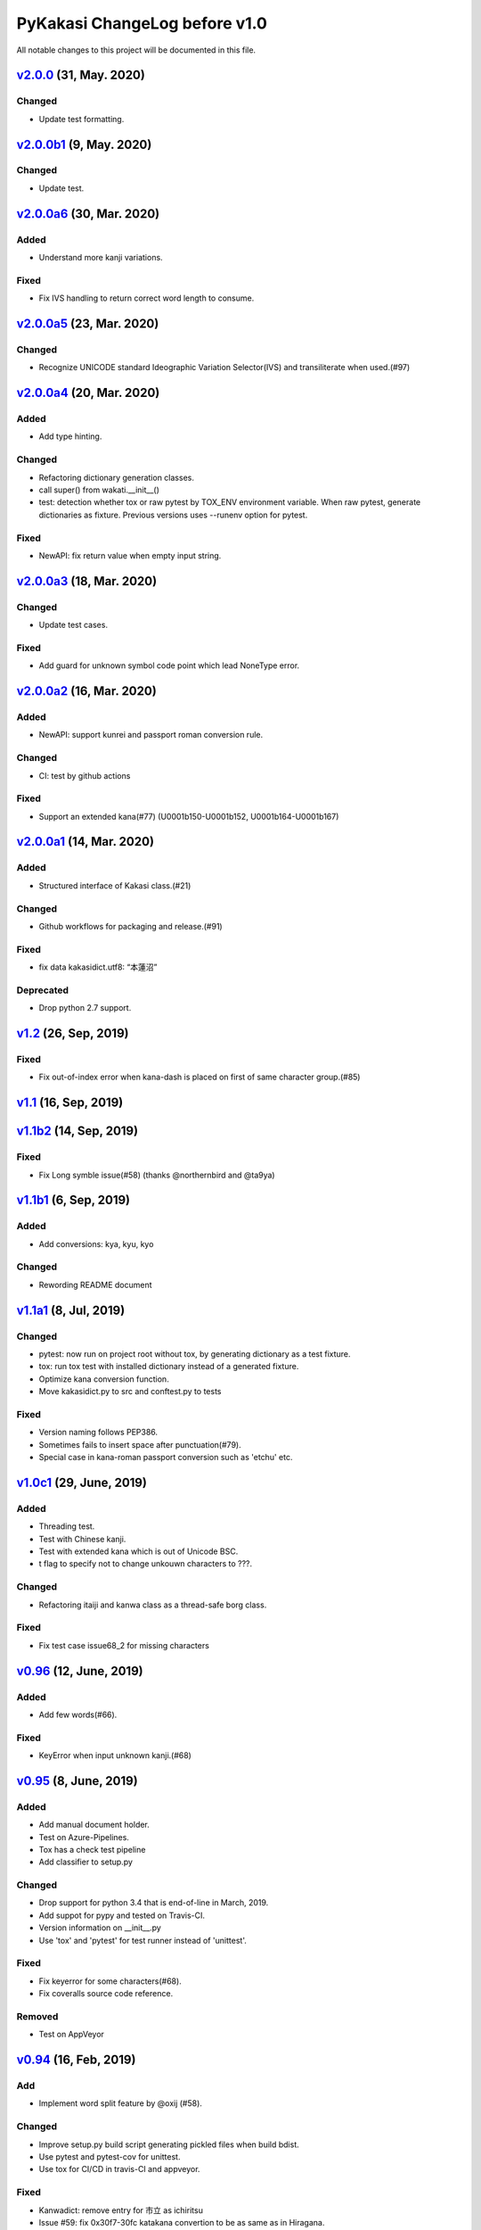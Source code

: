 ==============================
PyKakasi ChangeLog before v1.0
==============================

All notable changes to this project will be documented in this file.


v2.0.0_ (31, May. 2020)
=======================

Changed
-------
* Update test formatting.

v2.0.0b1_ (9, May. 2020)
========================

Changed
-------

* Update test.


v2.0.0a6_ (30, Mar. 2020)
=========================

Added
-----

* Understand more kanji variations.

Fixed
-----

* Fix IVS handling to return correct word length to consume.


v2.0.0a5_ (23, Mar. 2020)
=========================

Changed
-------

* Recognize UNICODE standard Ideographic Variation Selector(IVS) and transiliterate when used.(#97)


v2.0.0a4_ (20, Mar. 2020)
==========================

Added
-----

* Add type hinting.

Changed
-------

* Refactoring dictionary generation classes.
* call super() from wakati.__init__()
* test: detection whether tox or raw pytest by TOX_ENV environment variable.
  When raw pytest, generate dictionaries as fixture.
  Previous versions uses --runenv option for pytest.

Fixed
-----

* NewAPI: fix return value when empty input string.


`v2.0.0a3`_ (18, Mar. 2020)
===========================

Changed
-------

* Update test cases.

Fixed
-----

* Add guard for unknown symbol code point which lead NoneType error.


`v2.0.0a2`_ (16, Mar. 2020)
===========================

Added
-----

* NewAPI: support kunrei and passport roman conversion rule.

Changed
-------

* CI: test by github actions

Fixed
-----

* Support an extended kana(#77)
  (U0001b150-U0001b152, U0001b164-U0001b167)

`v2.0.0a1`_ (14, Mar. 2020)
===========================

Added
-----

* Structured interface of Kakasi class.(#21)

Changed
-------

* Github workflows for packaging and release.(#91)

Fixed
-----

* fix data kakasidict.utf8: “本蓮沼”

Deprecated
----------

* Drop python 2.7 support.


`v1.2`_ (26, Sep, 2019)
=======================

Fixed
-----

* Fix out-of-index error when kana-dash is placed on first of same character group.(#85)

`v1.1`_ (16, Sep, 2019)
=======================

`v1.1b2`_ (14, Sep, 2019)
=========================

Fixed
-----

* Fix Long symble issue(#58) (thanks @northernbird and @ta9ya)


`v1.1b1`_ (6, Sep, 2019)
========================

Added
-----
* Add conversions: kya, kyu, kyo

Changed
-------
* Rewording README document

`v1.1a1`_ (8, Jul, 2019)
========================

Changed
-------

* pytest: now run on project root without tox, by generating
  dictionary as a test fixture.
* tox: run tox test with installed dictionary instead of
  a generated fixture.
* Optimize kana conversion function.
* Move kakasidict.py to src and conftest.py to tests

Fixed
-----

* Version naming follows PEP386.
* Sometimes fails to insert space after punctuation(#79).
* Special case in kana-roman passport conversion such as 'etchu' etc.

`v1.0c1`_ (29, June, 2019)
==========================

Added
-----

* Threading test.
* Test with Chinese kanji.
* Test with extended kana which is out of Unicode BSC.
* t flag to specify not to change unkouwn characters to ???.

Changed
-------

* Refactoring itaiji and kanwa class as a thread-safe borg class.

Fixed
-----

* Fix test case issue68_2 for missing characters


`v0.96`_ (12, June, 2019)
========================

Added
-----

* Add few words(#66).
Fixed
-----

* KeyError when input unknown kanji.(#68)

`v0.95`_ (8, June, 2019)
========================

Added
-----

* Add manual document holder.
* Test on Azure-Pipelines.
* Tox has a check test pipeline
* Add classifier to setup.py

Changed
-------

* Drop support for python 3.4 that is end-of-line in March, 2019.
* Add suppot for pypy and tested on Travis-CI.
* Version information on __init__.py
* Use 'tox' and 'pytest' for test runner instead of 'unittest'.

Fixed
-----

* Fix keyerror for some characters(#68).
* Fix coveralls source code reference.

Removed
----------

* Test on AppVeyor

`v0.94`_ (16, Feb, 2019)
========================

Add
---

* Implement word split feature by @oxij (#58).

Changed
-------

* Improve setup.py build script generating pickled files when build bdist.
* Use pytest and pytest-cov for unittest.
* Use tox for CI/CD in travis-CI and appveyor.

Fixed
-----

* Kanwadict: remove entry for 市立 as ichiritsu
* Issue #59: fix 0x30f7-30fc katakana convertion to be as same as in Hiragana.
* Appveyor: twine upload credential environment variable name.

Deprecated
----------

* Drop python2.6 and python 3.3 from test target.

`v0.93`_ (3, May, 2018)
=========================

Added
-----

* Add test for two type of exceptions
* Add test for Upper case flags
* Add Upper case flag with E2a mode.

Changed
-------

* Release source distribution from appveyor.
* Refactoring how to import six

Fixed
-----

* Exception when converting Fullwidth collon \uFF1A (#51)
* Fixed unworking Upper case flag ("U") which causes exception

Removed
-------

* Drop canConvert method from itaiji.


`v0.92`_ (30, Apr., 2018)
=========================

Changed
-------

* Release wheel binary packages for each python versions.(#50)


`v0.91`_ (29, Apr., 2018)
=========================

Added
-----

* Test case convert from Full-width Alphabet/symbols to Half-width (E2a).
* Convert logic from Full-width alphabet/symbols to Half-width (E2a).
* Add more words with repeat mark from SKK-JISYO.L (#46)

Changed
--------

* Not distribute binary wheel package, because of dictionary data depends on python version.

Fixed
-----

* Conversion from ○々 become 'TypeError: must be str, not NoneType' (#46)
* Appveyor: update deployment script.


`v0.90`_ (29, Mar., 2018)
=========================

Changed
-------

* Update release script
* Update version number for kakasi script


`v0.83`_ (29, Mar., 2018)
=========================

Fixed
-----

* Appveyor: fix twine not found error in deploy script 
* setup: clean old dictionary when building


`v0.82`_ (29, Mar., 2018)
=========================

Added
-----

* Russian characters defined in JIS X0208(#13)

Changed
-------

* README: fix typo and add description for Kigou conversion.
* README: update sample code to working one.
* Appveyor: generate wheel artifacts 

Fixed
-----

* MANIFEST: update to specify kanwadict3.db explicitly.
* setup.py: allow reading README.rst written in UTF-8. 

`v0.80`_ (28, Mar., 2018)
=========================

Here is a release candicate for v1.0

Added
-----

* Readme: add dependency description.

Changed
-------

* Bump up version number.
* Readme: recommend 'pip install pykakasi'
* Replace anydbm with semidbm that is a pure dbm implementation with performance.

Fixed
-----

* Reduce test warnings.
* No platform dependency now.
* Fix dependency in wheel package that depend on gdbm in previous release.

Removed
-------

* Binary release for windows and linux.


`v0.28`_  (26, Mar., 2018)
==========================

Fixed
-----

* wheel platform tag for linux is now manylinux1_i686 or _x86_64

`v0.26`_ (26, Mar., 2018)
=========================

Changed
-------

* Use six for python 2 and 3 compatility code.

Fixed
-----

* Build wheel with platform names.

`v0.25`_ (25, Mar., 2018)
=========================


Added
-----

* Test on Python 3.5 and Python 3.6
* Test on Windows using AppVeyor
* Mesure test coverage and monitor on coveralls.io

Changed
-------

* Move dictionary data to pykakasi/data
* Build dictionary when setup.py build
* Recoomend installation from github source not pypi. (#17)
* Converter configuration become per instance not class wide.

Fixed
-----

* kakasi.py: Fix exception class name typo of InvalidFlagValueException
* kakasi.py, h2a.py, k2a.py: Do not import all exception class.
* test_genkanwadict.py: Multi platform support for temp directory(#27). 
* setup.py: change _pre_build() to pre_build() (#17).

`v0.23`_ (25, May., 2014)
=========================

* Support following options in kakasi command.

 - same as original kakasi::

    -J{aKH} -K{aH} -H{aK} -E{a}
    -rk -rh
    -w -s -S -C

 - additional options::

    -v --version -h --help
    -O --output: output file
    -I --input: input file

* Change default behavior as almost same
  as original kakasi
* Zenkaku numbers conversion
* Passport roman conversion table


`v0.22`_ (3, May., 2014)
========================

* Introduced kakasi command
* Symbols support

`v0.21`_ (27, April., 2014)
===========================

* Wakati conversion support

`v0.20`_ (27, April., 2014)
===========================

* Pickled roman tables

Version 0.10 (25, April, 2014)
==============================

* Work on python 2.6, 2.7, 3.3, 3.4
  (Thanks @FGtatsuro)
* Kunrei and Hepburn roman table

.. _v2.0.0: https://github.com/miurahr/pykakasi/compare/v2.0.0b1...v2.0.0
.. _v2.0.0b1: https://github.com/miurahr/pykakasi/compare/v2.0.0a6...v2.0.0b1
.. _v2.0.0a6: https://github.com/miurahr/pykakasi/compare/v2.0.0a5...v2.0.0a6
.. _v2.0.0a5: https://github.com/miurahr/pykakasi/compare/v2.0.0a4...v2.0.0a5
.. _v2.0.0a4: https://github.com/miurahr/pykakasi/compare/v2.0.0a3...v2.0.0a4
.. _v2.0.0a3: https://github.com/miurahr/pykakasi/compare/v2.0.0a2...v2.0.0a3
.. _v2.0.0a2: https://github.com/miurahr/pykakasi/compare/v2.0.0a1...v2.0.0a2
.. _v2.0.0a1: https://github.com/miurahr/pykakasi/compare/v1.2...v2.0.0a1
.. _v1.2: https://github.com/miurahr/pykakasi/compare/v1.1...v1.2
.. _v1.1: https://github.com/miurahr/pykakasi/compare/v1.1b2...v1.1
.. _v1.1b2: https://github.com/miurahr/pykakasi/compare/v1.1b1...v1.1b2
.. _v1.1b1: https://github.com/miurahr/pykakasi/compare/v1.1a1...v1.1b1
.. _v1.1a1: https://github.com/miurahr/pykakasi/compare/v1.0c1...v1.1a1
.. _v1.0c1: https://github.com/miurahr/pykakasi/compare/v1.0c2...v1.0c1
.. _v0.96: https://github.com/miurahr/pykakasi/compare/v0.95...v0.96
.. _v0.95: https://github.com/miurahr/pykakasi/compare/v0.94...v0.95
.. _v0.94: https://github.com/miurahr/pykakasi/compare/v0.93...v0.94
.. _v0.93: https://github.com/miurahr/pykakasi/compare/v0.92...v0.93
.. _v0.92: https://github.com/miurahr/pykakasi/compare/v0.91...v0.92
.. _v0.91: https://github.com/miurahr/pykakasi/compare/v0.90...v0.91
.. _v0.90: https://github.com/miurahr/pykakasi/compare/v0.83...v0.90
.. _v0.83: https://github.com/miurahr/pykakasi/compare/v0.82...v0.83
.. _v0.82: https://github.com/miurahr/pykakasi/compare/v0.80...v0.82
.. _v0.80: https://github.com/miurahr/pykakasi/compare/v0.28...v0.80
.. _v0.28: https://github.com/miurahr/pykakasi/compare/v0.26...v0.28
.. _v0.26: https://github.com/miurahr/pykakasi/compare/v0.25...v0.26
.. _v0.25: https://github.com/miurahr/pykakasi/compare/v0.23...v0.25
.. _v0.23: https://github.com/miurahr/pykakasi/compare/v0.22...v0.23
.. _v0.22: https://github.com/miurahr/pykakasi/compare/v0.21...v0.22
.. _v0.21: https://github.com/miurahr/pykakasi/compare/v0.20...v0.21
.. _v0.20: https://github.com/miurahr/pykakasi/compare/v0.10...v0.20

